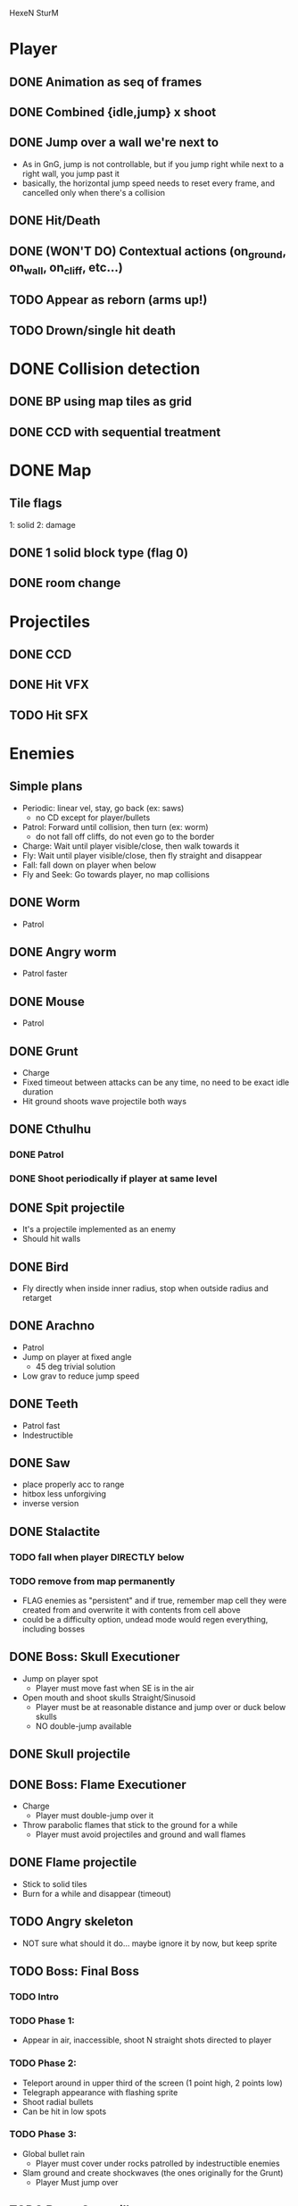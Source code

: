 HexeN SturM
* Player
** DONE Animation as seq of frames
** DONE Combined {idle,jump} x shoot
** DONE Jump over a wall we're next to
   - As in GnG, jump is not controllable, but if you jump right while
     next to a right wall, you jump past it
   - basically, the horizontal jump speed needs to reset every frame,
     and cancelled only when there's a collision
** DONE Hit/Death
** DONE (WON'T DO) Contextual actions (on_ground, on_wall, on_cliff, etc...)
** TODO Appear as reborn (arms up!)
** TODO Drown/single hit death
* DONE Collision detection
** DONE BP using map tiles as grid
** DONE CCD with sequential treatment
* DONE Map
** Tile flags
   1: solid
   2: damage
** DONE 1 solid block type (flag 0)
** DONE room change
* Projectiles
** DONE CCD
** DONE Hit VFX
** TODO Hit SFX
* Enemies
** Simple plans
   - Periodic: linear vel, stay, go back (ex: saws)
     - no CD except for player/bullets
   - Patrol: Forward until collision, then turn (ex: worm)
     - do not fall off cliffs, do not even go to the border
   - Charge: Wait until player visible/close, then walk towards it
   - Fly: Wait until player visible/close, then fly straight and disappear
   - Fall: fall down on player when below
   - Fly and Seek: Go towards player, no map collisions
** DONE Worm
   - Patrol
** DONE Angry worm
   - Patrol faster
** DONE Mouse
   - Patrol
** DONE Grunt
   - Charge
   - Fixed timeout between attacks can be any time, no need to be
     exact idle duration
   - Hit ground shoots wave projectile both ways
** DONE Cthulhu
*** DONE Patrol
*** DONE Shoot periodically if player at same level
** DONE Spit projectile
   - It's a projectile implemented as an enemy
   - Should hit walls
** DONE Bird
   - Fly directly when inside inner radius, stop when outside radius
     and retarget
** DONE Arachno
   - Patrol
   - Jump on player at fixed angle
     - 45 deg trivial solution
   - Low grav to reduce jump speed
** DONE Teeth
   - Patrol fast
   - Indestructible
** DONE Saw
   - place properly acc to range
   - hitbox less unforgiving
   - inverse version
** DONE Stalactite
*** TODO fall when player DIRECTLY below
*** TODO remove from map permanently
     - FLAG enemies as "persistent" and if true, remember map cell
       they were created from and overwrite it with contents from cell
       above
     - could be a difficulty option, undead mode would regen
       everything, including bosses
** DONE Boss: Skull Executioner
   - Jump on player spot
     - Player must move fast when SE is in the air
   - Open mouth and shoot skulls Straight/Sinusoid
     - Player must be at reasonable distance and jump over or duck
       below skulls
     - NO double-jump available
** DONE Skull projectile
** DONE Boss: Flame Executioner
   - Charge
     - Player must double-jump over it
   - Throw parabolic flames that stick to the ground for a while
     - Player must avoid projectiles and ground and wall flames
** DONE Flame projectile
   - Stick to solid tiles
   - Burn for a while and disappear (timeout)
** TODO Angry skeleton
   - NOT sure what should it do... maybe ignore it by now, but keep
     sprite
** TODO Boss: Final Boss
*** TODO Intro
*** TODO Phase 1:
   - Appear in air, inaccessible, shoot N straight shots directed to player
*** TODO Phase 2:
   - Teleport around in upper third of the screen (1 point high, 2
     points low)
   - Telegraph appearance with flashing sprite
   - Shoot radial bullets
   - Can be hit in low spots
*** TODO Phase 3:
   - Global bullet rain
     - Player must cover under rocks patrolled by indestructible enemies
   - Slam ground and create shockwaves (the ones originally for the
     Grunt)
     - Player Must jump over
** TODO Boss: Caterpillar nest
   - Normal caterpillars dig into room from ground, walls, ceiling,
     convert to angry and attack.
** TODO Boss: Spider room
   - Spiders patrol on walls and jump on player randomly
   - Extend jump_on_ground to accept work with different heights
** TODO Boss: Rocks falling
   - Rocks fall from ceiling and stack up
   - Some can be destroyed
   - Like puzzle platformer
* Main menu
** TODO Splash/Title
   - SFX
   - Pointer
   - Credits
** DONE Difficulty
    - Unborn: No death, regenerate all
    - Alive: 4-hit death, regenerate all
    - Undead: 2-hit death, regenerate all
* TODO Ending
  - Art
  - Gamestate
* FX
** DONE Death/Evaporate
    - Gen flashing white pixels that fade up/directionally to impact)
** DONE Flashing
   - startup
   - cathedral ruins
** TODO Lightning
** DONE (WON'T DO) Rain/Snow pixels
** DONE (WON'T DO) Screen-shake on impact
    - Move camera with noise
** DONE (WON'T DO) Dark areas using flickering/dither
* BUGS
** TODO AABB sizes are a bit wrong when inverted (seem to drift left)
** TODO ground collision bugs when hit
** TODO miissing or late wall/ceiling collision when changing rooms
   - make room change more robust by placing char strictly at the
     border regardless of speed
* FW
** DONE RLE anims
   - list of key + repetitions
** TODO RLE map
   - Save in code-string or in map-memory
** TODO Generic animation system
    - Allow 1 cycle + 1 optional action
    - Rename Action to Cycle
    - Actions end automatically
    - Cycles repeat automatically
    - Action/Cycle are Animations and have explicit list of frames {1,2,...}
    - Transition table/FSA
      - States x {Inputs + Events}
      - States: Idle,Run,Jump...
        - OnEntwr/OnExit
      - Inputs: LRUDZX
      - Events: EndAnim,Hit...

* Post JnG
** BringMeTheLargestSwordYouCanFind
   - Pico8 prototype
   - Reuse block-based platformer code
   - Add vertical stairs
   - Add sword parabolic throw
   - Reuse on-ground enemy AI
   - Add vertical scroll
